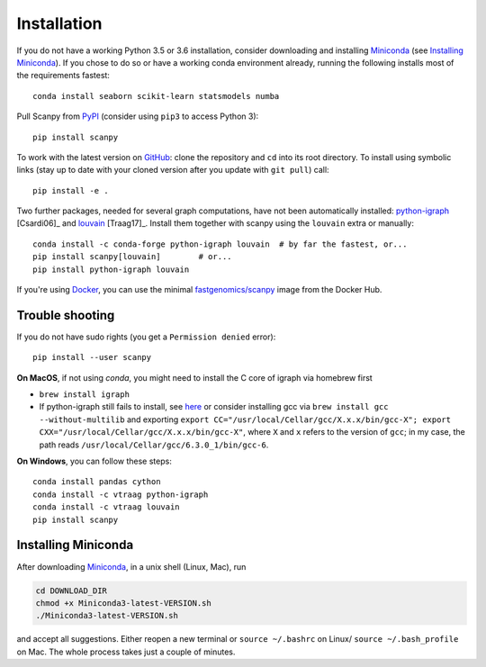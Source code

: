 Installation
------------

If you do not have a working Python 3.5 or 3.6 installation, consider
downloading and installing Miniconda_ (see `Installing Miniconda`_).
If you chose to do so or have a working conda environment already,
running the following installs most of the requirements fastest::

    conda install seaborn scikit-learn statsmodels numba

Pull Scanpy from `PyPI <https://pypi.org/project/scanpy>`__ (consider using ``pip3`` to access Python 3)::

    pip install scanpy

To work with the latest version on `GitHub
<https://github.com/theislab/scanpy>`__: clone the repository and ``cd`` into
its root directory. To install using symbolic links (stay up to date with your
cloned version after you update with ``git pull``) call::

    pip install -e .

Two further packages, needed for several graph computations, have not been
automatically installed: `python-igraph <http://igraph.org/python/>`__ [Csardi06]_
and `louvain <https://github.com/vtraag/louvain-igraph>`__ [Traag17]_.
Install them together with scanpy using the ``louvain`` extra or manually::

    conda install -c conda-forge python-igraph louvain  # by far the fastest, or...
    pip install scanpy[louvain]        # or...
    pip install python-igraph louvain


If you're using Docker_, you can use the minimal `fastgenomics/scanpy`_ image from the Docker Hub.

.. _Docker: https://en.wikipedia.org/wiki/Docker_(software)
.. _fastgenomics/scanpy: https://hub.docker.com/r/fastgenomics/scanpy

Trouble shooting
~~~~~~~~~~~~~~~~

If you do not have sudo rights (you get a ``Permission denied`` error)::

    pip install --user scanpy

**On MacOS**, if not using `conda`, you might need to install the C core of igraph via homebrew first

- ``brew install igraph``
- If python-igraph still fails to install, see `here <https://stackoverflow.com/questions/29589696/problems-compiling-c-core-of-igraph-with-python-2-7-9-anaconda-2-2-0-on-mac-osx>`__ or consider installing gcc via ``brew install gcc --without-multilib`` and exporting ``export CC="/usr/local/Cellar/gcc/X.x.x/bin/gcc-X"; export CXX="/usr/local/Cellar/gcc/X.x.x/bin/gcc-X"``, where ``X`` and ``x`` refers to the version of ``gcc``; in my case, the path reads ``/usr/local/Cellar/gcc/6.3.0_1/bin/gcc-6``.

**On Windows**, you can follow these steps::

    conda install pandas cython
    conda install -c vtraag python-igraph
    conda install -c vtraag louvain
    pip install scanpy


Installing Miniconda
~~~~~~~~~~~~~~~~~~~~

After downloading Miniconda_, in a unix shell (Linux, Mac), run

.. code:: shell

    cd DOWNLOAD_DIR
    chmod +x Miniconda3-latest-VERSION.sh
    ./Miniconda3-latest-VERSION.sh

and accept all suggestions. Either reopen a new terminal or ``source ~/.bashrc`` on Linux/ ``source ~/.bash_profile`` on Mac. The whole process takes just a couple of minutes.

.. _Miniconda: http://conda.pydata.org/miniconda.html

